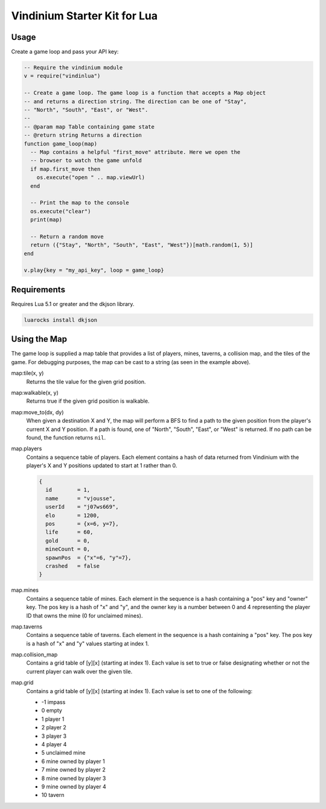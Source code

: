 =============================
Vindinium Starter Kit for Lua
=============================

Usage
=====

Create a game loop and pass your API key:

.. code-block:: lua

    -- Require the vindinium module
    v = require("vindinlua")

    -- Create a game loop. The game loop is a function that accepts a Map object
    -- and returns a direction string. The direction can be one of "Stay",
    -- "North", "South", "East", or "West".
    --
    -- @param map Table containing game state
    -- @return string Returns a direction
    function game_loop(map)
      -- Map contains a helpful "first_move" attribute. Here we open the
      -- browser to watch the game unfold
      if map.first_move then
        os.execute("open " .. map.viewUrl)
      end

      -- Print the map to the console
      os.execute("clear")
      print(map)

      -- Return a random move
      return ({"Stay", "North", "South", "East", "West"})[math.random(1, 5)]
    end

    v.play{key = "my_api_key", loop = game_loop}

Requirements
============

Requires Lua 5.1 or greater and the dkjson library.

.. code-block:: lua

	luarocks install dkjson

Using the Map
=============

The game loop is supplied a map table that provides a list of players, mines,
taverns, a collision map, and the tiles of the game. For debugging purposes,
the map can be cast to a string (as seen in the example above).

map:tile(x, y)
    Returns the tile value for the given grid position.

map:walkable(x, y)
    Returns true if the given grid position is walkable.

map:move_to(dx, dy)
    When given a destination X and Y, the map will perform a BFS to find a
    path to the given position from the player's current X and Y position.
    If a path is found, one of "North", "South", "East", or "West" is
    returned. If no path can be found, the function returns ``nil``.

map.players
    Contains a sequence table of players. Each element contains a hash of data
    returned from Vindinium with the player's X and Y positions updated to
    start at 1 rather than 0.

    .. code-block:: lua

    	{
          id        = 1,
          name      = "vjousse",
          userId    = "j07ws669",
          elo       = 1200,
          pos       = {x=6, y=7},
          life      = 60,
          gold      = 0,
          mineCount = 0,
          spawnPos  = {"x"=6, "y"=7},
          crashed   = false
        }

map.mines
    Contains a sequence table of mines. Each element in the sequence is a hash
    containing a "pos" key and "owner" key. The pos key is a hash of "x" and
    "y", and the owner key is a number between 0 and 4 representing the player
    ID that owns the mine (0 for unclaimed mines).

map.taverns
    Contains a sequence table of taverns. Each element in the sequence is a
    hash containing a "pos" key. The pos key is a hash of "x" and  "y" values
    starting at index 1.

map.collision_map
    Contains a grid table of [y][x] (starting at index 1). Each value is set
    to true or false designating whether or not the current player can walk
    over the given tile.

map.grid
    Contains a grid table of [y][x] (starting at index 1). Each value is set
    to one of the following:

    - -1 impass
    - 0 empty
    - 1 player 1
    - 2 player 2
    - 3 player 3
    - 4 player 4
    - 5 unclaimed mine
    - 6 mine owned by player 1
    - 7 mine owned by player 2
    - 8 mine owned by player 3
    - 9 mine owned by player 4
    - 10 tavern
